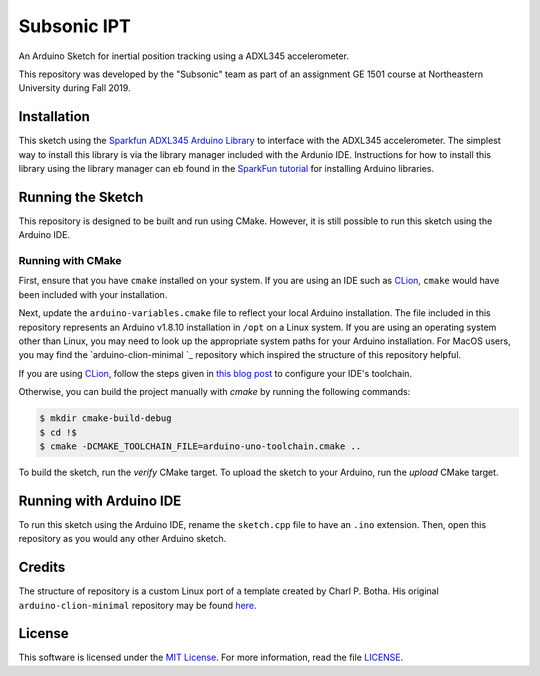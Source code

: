 Subsonic IPT
============

An Arduino Sketch for inertial position tracking using a ADXL345 accelerometer.

This repository was developed by the "Subsonic" team as part of an assignment GE 1501 course at Northeastern University during Fall 2019.

Installation
------------

This sketch using the `Sparkfun ADXL345 Arduino Library`_ to interface with the ADXL345 accelerometer. The simplest way to install this library is via the library manager included with the Ardunio IDE. Instructions for how to install this library using the library manager can eb found in the `SparkFun tutorial`_ for installing Arduino libraries.

.. _Sparkfun ADXL345 Arduino Library: https://github.com/sparkfun/SparkFun_ADXL345_Arduino_Library
.. _SparkFun tutorial: https://learn.sparkfun.com/tutorials/installing-an-arduino-library

Running the Sketch
------------------

This repository is designed to be built and run using CMake. However, it is still possible to run this sketch using the Arduino IDE.

Running with CMake
^^^^^^^^^^^^^^^^^^

First, ensure that you have ``cmake`` installed on your system. If you are using an IDE such as `CLion`_, ``cmake`` would have been included with your installation.

Next, update the ``arduino-variables.cmake`` file to reflect your local Arduino installation. The file included in this repository represents an Arduino v1.8.10 installation in ``/opt`` on a Linux system. If you are using an operating system other than Linux, you may need to look up the appropriate system paths for your Arduino installation. For MacOS users, you may find the `arduino-clion-minimal
`_ repository which inspired the structure of this repository helpful.

If you are using `CLion`_, follow the steps given in `this blog post`_ to configure your IDE's toolchain.

.. _arduino-clion-minimal : https://github.com/cpbotha/arduino-clion-minimal
.. _this blog post: https://vxlabs.com/2018/03/24/developing-arduino-sketches-with-jetbrains-clion-a-minimal-example/
.. _CLion: https://www.jetbrains.com/clion/

Otherwise, you can build the project manually with `cmake` by running the following commands:

.. code-block:: shell

    $ mkdir cmake-build-debug
    $ cd !$
    $ cmake -DCMAKE_TOOLCHAIN_FILE=arduino-uno-toolchain.cmake ..

To build the sketch, run the `verify` CMake target.
To upload the sketch to your Arduino, run the `upload` CMake target.

Running with Arduino IDE
------------------------

To run this sketch using the Arduino IDE, rename the ``sketch.cpp`` file to have an ``.ino`` extension. Then, open this repository as you would any other Arduino sketch.



Credits
-------

The structure of repository is a custom Linux port of a template created by Charl P. Botha. His original ``arduino-clion-minimal`` repository may be found `here`_.

.. _here: https://github.com/cpbotha/arduino-clion-minimal

License
-------

This software is licensed under the `MIT License`_. For more
information, read the file `LICENSE`_.

.. _MIT License: https://opensource.org/licenses/MIT
.. _LICENSE: ./LICENSE
